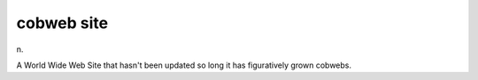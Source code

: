.. _cobweb-site:

============================================================
cobweb site
============================================================

n\.

A World Wide Web Site that hasn't been updated so long it has figuratively grown cobwebs.

